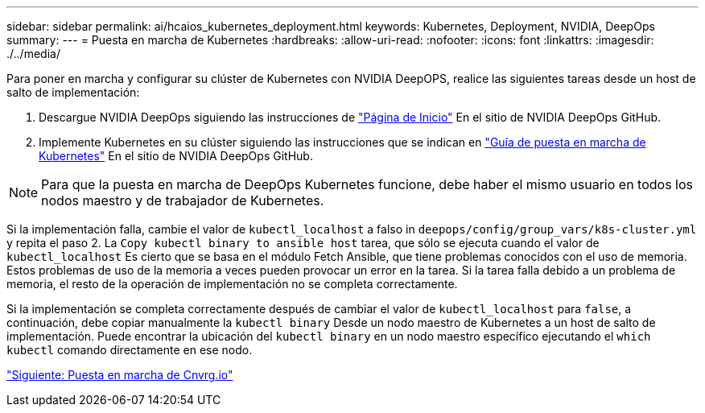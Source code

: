 ---
sidebar: sidebar 
permalink: ai/hcaios_kubernetes_deployment.html 
keywords: Kubernetes, Deployment, NVIDIA, DeepOps 
summary:  
---
= Puesta en marcha de Kubernetes
:hardbreaks:
:allow-uri-read: 
:nofooter: 
:icons: font
:linkattrs: 
:imagesdir: ./../media/


[role="lead"]
Para poner en marcha y configurar su clúster de Kubernetes con NVIDIA DeepOPS, realice las siguientes tareas desde un host de salto de implementación:

. Descargue NVIDIA DeepOps siguiendo las instrucciones de https://github.com/NVIDIA/deepops/blob/master/docs/getting-started.md["Página de Inicio"^] En el sitio de NVIDIA DeepOps GitHub.
. Implemente Kubernetes en su clúster siguiendo las instrucciones que se indican en https://github.com/NVIDIA/deepops/blob/master/docs/kubernetes-cluster.md["Guía de puesta en marcha de Kubernetes"^] En el sitio de NVIDIA DeepOps GitHub.



NOTE: Para que la puesta en marcha de DeepOps Kubernetes funcione, debe haber el mismo usuario en todos los nodos maestro y de trabajador de Kubernetes.

Si la implementación falla, cambie el valor de `kubectl_localhost` a falso in `deepops/config/group_vars/k8s-cluster.yml` y repita el paso 2. La `Copy kubectl binary to ansible host` tarea, que sólo se ejecuta cuando el valor de `kubectl_localhost` Es cierto que se basa en el módulo Fetch Ansible, que tiene problemas conocidos con el uso de memoria. Estos problemas de uso de la memoria a veces pueden provocar un error en la tarea. Si la tarea falla debido a un problema de memoria, el resto de la operación de implementación no se completa correctamente.

Si la implementación se completa correctamente después de cambiar el valor de `kubectl_localhost` para `false`, a continuación, debe copiar manualmente la `kubectl binary` Desde un nodo maestro de Kubernetes a un host de salto de implementación. Puede encontrar la ubicación del `kubectl binary` en un nodo maestro específico ejecutando el `which kubectl` comando directamente en ese nodo.

link:hcaios_cnvrg.io_deployment.html["Siguiente: Puesta en marcha de Cnvrg.io"]
